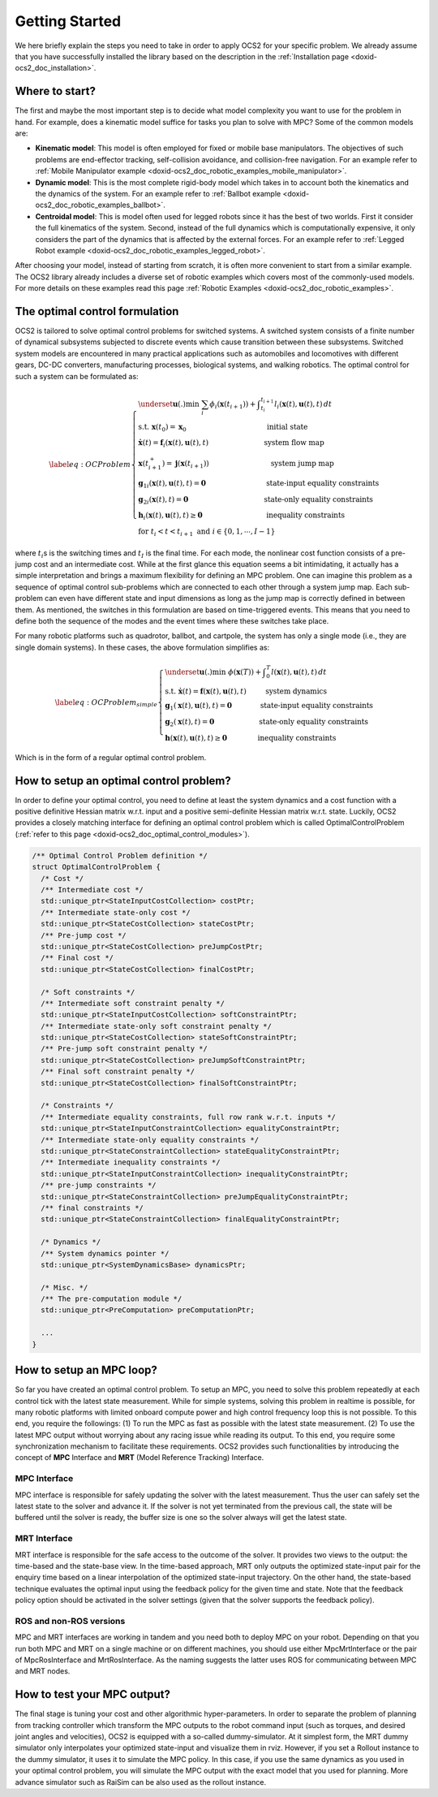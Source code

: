 .. index:: pair: page; Getting Started

.. _doxid-ocs2_doc_getting_started:

Getting Started
===============
We here briefly explain the steps you need to take in order to apply
OCS2 for your specific problem. We already assume that you have
successfully installed the library based on the description in the
:ref:`Installation page <doxid-ocs2_doc_installation>`.


Where to start?
~~~~~~~~~~~~~~~

The first and maybe the most important step is to decide what model
complexity you want to use for the problem in hand. For example, does a
kinematic model suffice for tasks you plan to solve with MPC? Some of
the common models are:

-  **Kinematic model**: This model is often employed for fixed or mobile
   base manipulators. The objectives of such problems are end-effector
   tracking, self-collision avoidance, and collision-free navigation.
   For an example refer to 
   :ref:`Mobile Manipulator example <doxid-ocs2_doc_robotic_examples_mobile_manipulator>`.

-  **Dynamic model**: This is the most complete rigid-body model which
   takes in to account both the kinematics and the dynamics of the
   system. For an example refer to 
   :ref:`Ballbot example <doxid-ocs2_doc_robotic_examples_ballbot>`.

-  **Centroidal model**: This is model often used for legged robots
   since it has the best of two worlds. First it consider the full
   kinematics of the system. Second, instead of the full dynamics which
   is computationally expensive, it only considers the part of the
   dynamics that is affected by the external forces. For an example refer
   to :ref:`Legged Robot example <doxid-ocs2_doc_robotic_examples_legged_robot>`.

After choosing your model, instead of starting from scratch, it is often
more convenient to start from a similar example. The OCS2 library
already includes a diverse set of robotic examples which covers most of
the commonly-used models. For more details on these examples read this
page :ref:`Robotic Examples <doxid-ocs2_doc_robotic_examples>`.


.. _doxid-ocs2_doc_getting_started_the_optimal_control_formulation:

The optimal control formulation
~~~~~~~~~~~~~~~~~~~~~~~~~~~~~~~

OCS2 is tailored to solve optimal control problems for switched systems.
A switched system consists of a finite number of dynamical subsystems
subjected to discrete events which cause transition between these
subsystems. Switched system models are encountered in many practical
applications such as automobiles and locomotives with different gears,
DC-DC converters, manufacturing processes, biological systems, and
walking robotics. The optimal control for such a system can be
formulated as:

.. math::

   \label{eq:OCProblem}
       \begin{cases}
       \underset{\mathbf u(.)}{\min} \ \ \sum_i \phi_i(\mathbf x(t_{i+1})) + \displaystyle \int_{t_i}^{t_{i+1}} l_i(\mathbf x(t), \mathbf u(t), t) \, dt \\
       \text{s.t.} \ \ \mathbf x(t_0) = \mathbf x_0 \,\hspace{11em} \text{initial state} \\ 
       \ \ \ \ \ \dot{\mathbf x}(t) = \mathbf f_i(\mathbf x(t), \mathbf u(t), t) \hspace{7.5em} \text{ system flow map} \\
       \ \ \ \ \ \mathbf x(t_{i+1}^+) = \mathbf j(\mathbf x(t_{i+1})) \hspace{8.5em} \text{system jump map} \\
       \ \ \ \ \ {\mathbf g_1}_i(\mathbf x(t), \mathbf u(t), t) = \mathbf{0} \hspace{8.5em} \text{state-input equality constraints} \\
       \ \ \ \ \ {\mathbf g_2}_i(\mathbf x(t), t) = \mathbf{0} \, \hspace{10.5em}  \text{state-only equality constraints} \\
       \ \ \ \ \ \mathbf h_i(\mathbf x(t), \mathbf u(t), t) \geq \mathbf{0} \hspace{9em}  \text{inequality constraints} \\
       \ \ \ \ \ \text{for  } t_i < t < t_{i+1} \text{  and  } i \in \{0, 1, \cdots, I-1 \}
       \end{cases}

where :math:`t_i`\ s is the switching times and :math:`t_I` is the final
time. For each mode, the nonlinear cost function consists of a pre-jump
cost and an intermediate cost. While at the first glance this equation
seems a bit intimidating, it actually has a simple interpretation and
brings a maximum flexibility for defining an MPC problem. One can
imagine this problem as a sequence of optimal control sub-problems which
are connected to each other through a system jump map. Each sub-problem
can even have different state and input dimensions as long as the jump
map is correctly defined in between them. As mentioned, the switches in
this formulation are based on time-triggered events. This means that you
need to define both the sequence of the modes and the event times where
these switches take place.

For many robotic platforms such as quadrotor, ballbot, and cartpole,
the system has only a single mode (i.e., they are single domain systems).
In these cases, the above formulation simplifies as:

.. math::

   \label{eq:OCProblem_simple}
       \begin{cases}
       \underset{\mathbf u(.)}{\min} \ \ \phi(\mathbf x(T)) + \displaystyle \int_{0}^{T} l(\mathbf x(t), \mathbf u(t), t) \, dt \\
       \text{s.t.} \ \ \dot{\mathbf x}(t) = \mathbf f(\mathbf x(t), \mathbf u(t), t) \hspace{2.7em} \text{system dynamics} \\ 
       \ \ \ \ \ \mathbf g_1(\mathbf x(t), \mathbf u(t), t) = \mathbf{0} \qquad   \qquad \text{state-input equality constraints} \\
       \ \ \ \ \ \mathbf g_2(\mathbf x(t), t) = \mathbf{0} \qquad \qquad \qquad  \text{ state-only equality constraints} \\
       \ \ \ \ \ \mathbf h(\mathbf x(t), \mathbf u(t), t) \geq \mathbf{0} \qquad  \quad\quad  \text{   inequality constraints}
       \end{cases}

Which is in the form of a regular optimal control problem.


How to setup an optimal control problem?
~~~~~~~~~~~~~~~~~~~~~~~~~~~~~~~~~~~~~~~~

In order to define your optimal control, you need to define at least the
system dynamics and a cost function with a positive definitive Hessian
matrix w.r.t. input and a positive semi-definite Hessian matrix w.r.t.
state. Luckily, OCS2 provides a closely matching interface for defining
an optimal control problem which is called OptimalControlProblem 
(:ref:`refer to this page <doxid-ocs2_doc_optimal_control_modules>`).

.. code-block:: cpp

  /** Optimal Control Problem definition */
  struct OptimalControlProblem {
    /* Cost */
    /** Intermediate cost */
    std::unique_ptr<StateInputCostCollection> costPtr;
    /** Intermediate state-only cost */
    std::unique_ptr<StateCostCollection> stateCostPtr;
    /** Pre-jump cost */
    std::unique_ptr<StateCostCollection> preJumpCostPtr;
    /** Final cost */
    std::unique_ptr<StateCostCollection> finalCostPtr;
  
    /* Soft constraints */
    /** Intermediate soft constraint penalty */
    std::unique_ptr<StateInputCostCollection> softConstraintPtr;
    /** Intermediate state-only soft constraint penalty */
    std::unique_ptr<StateCostCollection> stateSoftConstraintPtr;
    /** Pre-jump soft constraint penalty */
    std::unique_ptr<StateCostCollection> preJumpSoftConstraintPtr;
    /** Final soft constraint penalty */
    std::unique_ptr<StateCostCollection> finalSoftConstraintPtr;
  
    /* Constraints */
    /** Intermediate equality constraints, full row rank w.r.t. inputs */
    std::unique_ptr<StateInputConstraintCollection> equalityConstraintPtr;
    /** Intermediate state-only equality constraints */
    std::unique_ptr<StateConstraintCollection> stateEqualityConstraintPtr;
    /** Intermediate inequality constraints */
    std::unique_ptr<StateInputConstraintCollection> inequalityConstraintPtr;
    /** pre-jump constraints */
    std::unique_ptr<StateConstraintCollection> preJumpEqualityConstraintPtr;
    /** final constraints */
    std::unique_ptr<StateConstraintCollection> finalEqualityConstraintPtr;
  
    /* Dynamics */
    /** System dynamics pointer */
    std::unique_ptr<SystemDynamicsBase> dynamicsPtr;
  
    /* Misc. */
    /** The pre-computation module */
    std::unique_ptr<PreComputation> preComputationPtr;
    
    ...
  }

How to setup an MPC loop?
~~~~~~~~~~~~~~~~~~~~~~~~~

So far you have created an optimal control problem. To setup an MPC, you
need to solve this problem repeatedly at each control tick with the
latest state measurement. While for simple systems, solving this problem
in realtime is possible, for many robotic platforms with limited onboard
compute power and high control frequency loop this is not possible. To
this end, you require the followings: (1) To run the MPC as fast as
possible with the latest state measurement. (2) To use the latest MPC
output without worrying about any racing issue while reading its output.
To this end, you require some synchronization mechanism to facilitate
these requirements. OCS2 provides such functionalities by introducing
the concept of **MPC** Interface and **MRT** (Model Reference Tracking)
Interface.

MPC Interface
-------------

MPC interface is responsible for safely updating the solver with the
latest measurement. Thus the user can safely set the latest state to the
solver and advance it. If the solver is not yet terminated from the
previous call, the state will be buffered until the solver is ready, the
buffer size is one so the solver always will get the latest state.

MRT Interface
-------------

MRT interface is responsible for the safe access to the outcome of
the solver. It provides two views to the output: the time-based and the
state-base view. In the time-based approach, MRT only outputs the
optimized state-input pair for the enquiry time based on a linear
interpolation of the optimized state-input trajectory. On the other
hand, the state-based technique evaluates the optimal input using the
feedback policy for the given time and state. Note that the feedback
policy option should be activated in the solver settings (given that the
solver supports the feedback policy).

ROS and non-ROS versions
------------------------

MPC and MRT interfaces are working in tandem and you need both to deploy
MPC on your robot. Depending on that you run both MPC and MRT on a
single machine or on different machines, you should use either
MpcMrtInterface or the pair of MpcRosInterface and MrtRosInterface. As
the naming suggests the latter uses ROS for communicating between MPC
and MRT nodes.

How to test your MPC output?
~~~~~~~~~~~~~~~~~~~~~~~~~~~~

The final stage is tuning your cost and other algorithmic
hyper-parameters. In order to separate the problem of planning from
tracking controller which transform the MPC outputs to the robot command
input (such as torques, and desired joint angles and velocities), OCS2
is equipped with a so-called dummy-simulator. At it simplest form, the
MRT dummy simulator only interpolates your optimized state-input and
visualize them in rviz. However, if you set a Rollout instance to the
dummy simulator, it uses it to simulate the MPC policy. In this case, if
you use the same dynamics as you used in your optimal control problem,
you will simulate the MPC output with the exact model that you used for
planning. More advance simulator such as RaiSim can be also used as the
rollout instance.
